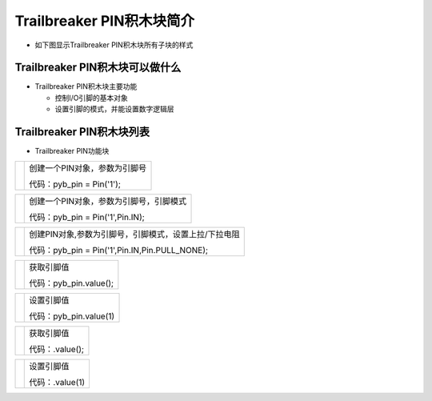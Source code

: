.. _neuibitintro:

Trailbreaker PIN积木块简介
============================

- 如下图显示Trailbreaker PIN积木块所有子块的样式

.. image:: img/pybpin.png
    :width: 480px

Trailbreaker PIN积木块可以做什么
----------------------------

- Trailbreaker PIN积木块主要功能

  + 控制I/O引脚的基本对象
  + 设置引脚的模式，并能设置数字逻辑层


Trailbreaker PIN积木块列表
----------------------------

- Trailbreaker PIN功能块

+------------------------------+--------------------------------------------+
| .. image:: img/pybpin1.png   |创建一个PIN对象，参数为引脚号               |
|    :width: 320px             |                                            |
|                              |代码：pyb_pin = Pin('1');                   |
+------------------------------+--------------------------------------------+

+------------------------------+----------------------------------------+
| .. image:: img/pybpin2.png   |创建一个PIN对象，参数为引脚号，引脚模式 |
|    :width: 320px             |                                        |
|                              |代码：pyb_pin = Pin('1',Pin.IN);        |
+------------------------------+----------------------------------------+

+------------------------------+-----------------------------------------------------+
| .. image:: img/pybpin3.png   |创建PIN对象,参数为引脚号，引脚模式，设置上拉/下拉电阻|
|    :width: 480px             |                                                     |
|                              |代码：pyb_pin = Pin('1',Pin.IN,Pin.PULL_NONE);       |
+------------------------------+-----------------------------------------------------+

+------------------------------+----------------------+
| .. image:: img/pybpin4.png   |获取引脚值            |
|    :width: 140px             |                      |
|                              |代码：pyb_pin.value();|
+------------------------------+----------------------+

+------------------------------+----------------------+
| .. image:: img/pybpin5.png   |设置引脚值            |
|    :width: 180px             |                      |
|                              |代码：pyb_pin.value(1)|
+------------------------------+----------------------+

+------------------------------+----------------------+
| .. image:: img/pybpin6.png   |获取引脚值            |
|    :width: 120px             |                      |
|                              |代码：.value();       |
+------------------------------+----------------------+

+------------------------------+----------------------+
| .. image:: img/pybpin7.png   |设置引脚值            |
|    :width: 120px             |                      |
|                              |代码：.value(1)       |
+------------------------------+----------------------+

